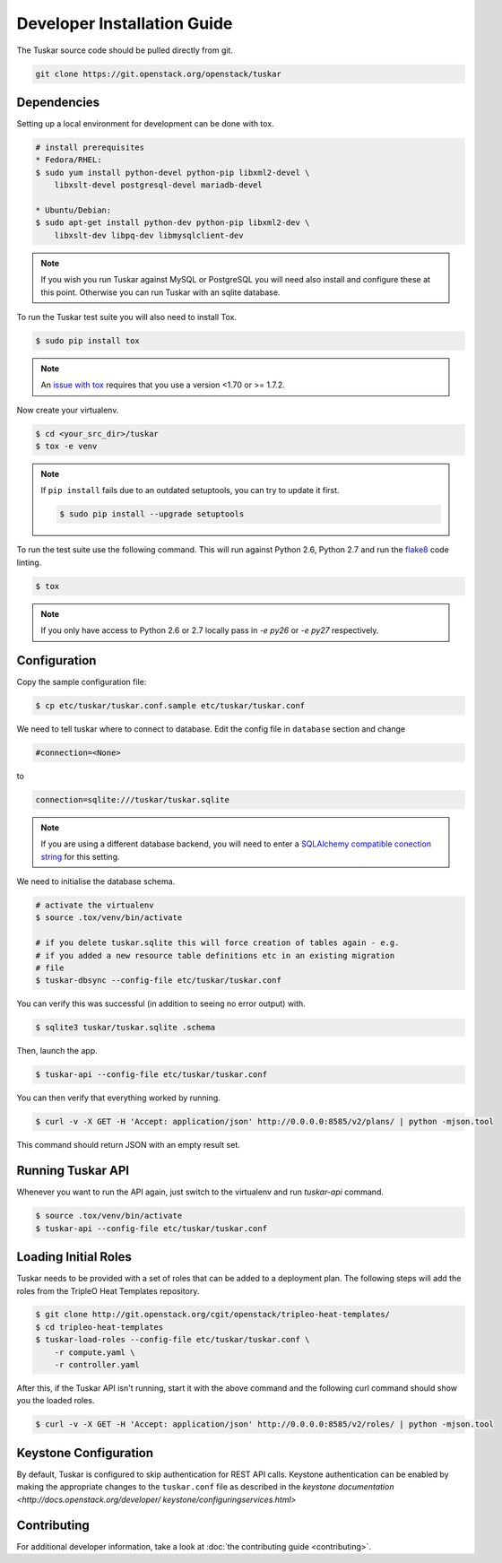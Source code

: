 ============================
Developer Installation Guide
============================

The Tuskar source code should be pulled directly from git.

.. code-block:: bash

    git clone https://git.openstack.org/openstack/tuskar


Dependencies
------------

Setting up a local environment for development can be done with
tox.

.. code-block:: bash

    # install prerequisites
    * Fedora/RHEL:
    $ sudo yum install python-devel python-pip libxml2-devel \
        libxslt-devel postgresql-devel mariadb-devel

    * Ubuntu/Debian:
    $ sudo apt-get install python-dev python-pip libxml2-dev \
        libxslt-dev libpq-dev libmysqlclient-dev

.. note::

    If you wish you run Tuskar against MySQL or PostgreSQL you
    will need also install and configure these at this point.
    Otherwise you can run Tuskar with an sqlite database.

To run the Tuskar test suite you will also need to install Tox.

.. code-block:: bash

    $ sudo pip install tox

.. note::
    An `issue with tox <https://bugs.launchpad.net/openstack-ci/+bug/1274135>`_
    requires that you use a version <1.70 or >= 1.7.2.

Now create your virtualenv.

.. code-block:: bash

    $ cd <your_src_dir>/tuskar
    $ tox -e venv


.. note::

    If ``pip install`` fails due to an outdated setuptools, you
    can try to update it first.

    .. code-block:: bash

        $ sudo pip install --upgrade setuptools

To run the test suite use the following command. This will run
against Python 2.6, Python 2.7 and run the `flake8
<https://flake8.readthedocs.org>`_ code linting.

.. code-block:: bash

    $ tox

.. note::

    If you only have access to Python 2.6 or 2.7 locally pass
    in `-e py26` or `-e py27` respectively.


Configuration
-------------

Copy the sample configuration file:

.. code-block:: bash

    $ cp etc/tuskar/tuskar.conf.sample etc/tuskar/tuskar.conf

We need to tell tuskar where to connect to database. Edit the
config file in ``database`` section and change

.. code-block:: ini

    #connection=<None>

to

.. code-block:: ini

    connection=sqlite:///tuskar/tuskar.sqlite

.. note::

    If you are using a different database backend, you will need
    to enter a `SQLAlchemy compatible conection string
    <http://docs.sqlalchemy.org/en/latest/core/engines.html
    #database-urls>`_ for this setting.

We need to initialise the database schema.

.. code-block:: bash

    # activate the virtualenv
    $ source .tox/venv/bin/activate

    # if you delete tuskar.sqlite this will force creation of tables again - e.g.
    # if you added a new resource table definitions etc in an existing migration
    # file
    $ tuskar-dbsync --config-file etc/tuskar/tuskar.conf

You can verify this was successful (in addition to seeing no
error output) with.

.. code-block:: bash

    $ sqlite3 tuskar/tuskar.sqlite .schema

Then, launch the app.

.. code-block:: bash

    $ tuskar-api --config-file etc/tuskar/tuskar.conf

You can then verify that everything worked by running.

.. code-block:: bash

    $ curl -v -X GET -H 'Accept: application/json' http://0.0.0.0:8585/v2/plans/ | python -mjson.tool

This command should return JSON with an empty result set.


Running Tuskar API
------------------

Whenever you want to run the API again, just switch to the
virtualenv and run `tuskar-api` command.

.. code-block:: bash

    $ source .tox/venv/bin/activate
    $ tuskar-api --config-file etc/tuskar/tuskar.conf


Loading Initial Roles
---------------------

Tuskar needs to be provided with a set of roles that can be added
to a deployment plan. The following steps will add the roles from
the TripleO Heat Templates repository.

.. code-block:: bash

    $ git clone http://git.openstack.org/cgit/openstack/tripleo-heat-templates/
    $ cd tripleo-heat-templates
    $ tuskar-load-roles --config-file etc/tuskar/tuskar.conf \
        -r compute.yaml \
        -r controller.yaml

After this, if the Tuskar API isn't running, start it with the
above command and the following curl command should show you the
loaded roles.

.. code-block:: bash

    $ curl -v -X GET -H 'Accept: application/json' http://0.0.0.0:8585/v2/roles/ | python -mjson.tool



Keystone Configuration
----------------------

By default, Tuskar is configured to skip authentication for REST
API calls. Keystone authentication can be enabled by making the
appropriate changes to the ``tuskar.conf`` file as described in
the `keystone documentation <http://docs.openstack.org/developer/
keystone/configuringservices.html>`


Contributing
------------

For additional developer information, take a look at
:doc:`the contributing guide <contributing>`.
